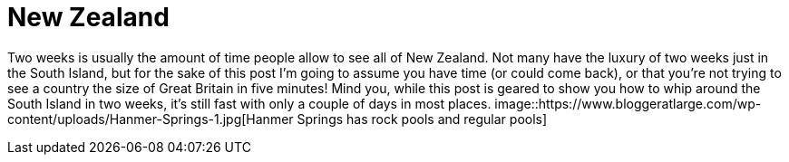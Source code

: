 = New Zealand

:hp-image: https://www.bloggeratlarge.com/wp-content/uploads/New-Zealand-south-island.jpg

Two weeks is usually the amount of time people allow to see all of New Zealand. Not many have the luxury of two weeks just in the South Island, but for the sake of this post I’m going to assume you have time (or could come back), or that you’re not trying to see a country the size of Great Britain in five minutes! Mind you, while this post is geared to show you how to whip around the South Island in two weeks, it’s still fast with only a couple of days in most places.
image::https://www.bloggeratlarge.com/wp-content/uploads/Hanmer-Springs-1.jpg[Hanmer Springs has rock pools and regular pools]
